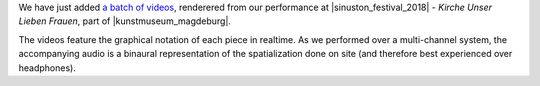 .. title: Videos from Sinuston 2018
.. slug: videos-from-sinuston-2018
.. date: 2019-05-22 22:04:23 UTC+02:00
.. tags: 
.. category: 
.. link: 
.. description: 
.. type: text

We have just added `a batch of videos </live/sinuston-2018>`_, renderered from
our performance at |sinuston_festival_2018| - *Kirche Unser Lieben Frauen*, part of |kunstmuseum_magdeburg|.


The videos feature the graphical notation of each piece in realtime. As we
performed over a multi-channel system, the accompanying audio is a binaural
representation of the spatialization done on site (and therefore best
experienced over headphones).

.. |sinuston_festival_2018| raw:: html

  <a href="http://programm18.sinuston.org/" target="_blank">Sinuston Festival 2018</a>

.. |kunstmuseum_magdeburg| raw:: html

  <a href="http://www.kunstmuseum-magdeburg.de/" target="_blank">Kunstmuseum Magdeburg</a>

